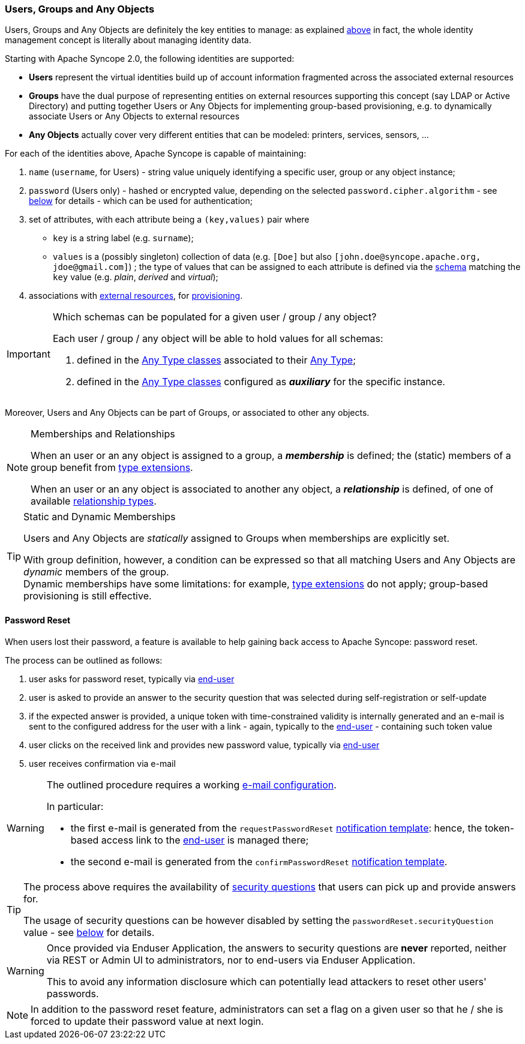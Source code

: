 //
// Licensed to the Apache Software Foundation (ASF) under one
// or more contributor license agreements.  See the NOTICE file
// distributed with this work for additional information
// regarding copyright ownership.  The ASF licenses this file
// to you under the Apache License, Version 2.0 (the
// "License"); you may not use this file except in compliance
// with the License.  You may obtain a copy of the License at
//
//   http://www.apache.org/licenses/LICENSE-2.0
//
// Unless required by applicable law or agreed to in writing,
// software distributed under the License is distributed on an
// "AS IS" BASIS, WITHOUT WARRANTIES OR CONDITIONS OF ANY
// KIND, either express or implied.  See the License for the
// specific language governing permissions and limitations
// under the License.
//
=== Users, Groups and Any Objects

Users, Groups and Any Objects are definitely the key entities to manage: as explained <<introduction,above>>
in fact, the whole identity management concept is literally about managing identity data.

Starting with Apache Syncope 2.0, the following identities are supported:

* *Users* represent the virtual identities build up of account information fragmented across the associated external 
resources
* *Groups* have the dual purpose of representing entities on external resources supporting this concept (say LDAP or
Active Directory) and putting together Users or Any Objects for implementing group-based provisioning, e.g. to
dynamically associate Users or Any Objects to external resources
* *Any Objects* actually cover very different entities that can be modeled: printers, services, sensors, ...

For each of the identities above, Apache Syncope is capable of maintaining:

. `name` (`username`, for Users) - string value uniquely identifying a specific user, group or any object instance;
. `password` (Users only) - hashed or encrypted value, depending on the selected `password.cipher.algorithm` - see
<<configuration-parameters, below>> for details - which can be used for authentication;
. set of attributes, with each attribute being a `(key,values)` pair where

 ** `key` is a string label (e.g. `surname`);
 ** `values` is a (possibly singleton) collection of data (e.g. `[Doe]` but also 
`[\john.doe@syncope.apache.org, \jdoe@gmail.com]`)
 ; the type of values that can be assigned to each attribute is defined via the <<schema,schema>> matching the `key`
value (e.g. _plain_, _derived_ and _virtual_);
. associations with <<external-resources,external resources>>, for <<provisioning,provisioning>>.

[IMPORTANT]
.Which schemas can be populated for a given user / group / any object?
====
Each user / group / any object will be able to hold values for all schemas:

. defined in the <<AnyTypeClass,Any Type classes>> associated to their <<AnyType, Any Type>>;
. defined in the <<AnyTypeClass,Any Type classes>> configured as *_auxiliary_* for the specific instance.
====

Moreover, Users and Any Objects can be part of Groups, or associated to other any objects.

[[memberships-relationships]]
[NOTE]
.Memberships and Relationships
====
When an user or an any object is assigned to a group, a *_membership_* is defined; the (static) members of a group
benefit from <<type-extensions,type extensions>>.

When an user or an any object is associated to another any object, a *_relationship_* is defined, of one of available
<<relationshiptype,relationship types>>.
====

[TIP]
.Static and Dynamic Memberships
====
Users and Any Objects are _statically_ assigned to Groups when memberships are explicitly set.

With group definition, however, a condition can be expressed so that all matching Users and Any Objects are
_dynamic_ members of the group. +
Dynamic memberships have some limitations: for example, <<type-extensions,type extensions>> do not apply;
group-based provisioning is still effective.
====

==== Password Reset

When users lost their password, a feature is available to help gaining back access to Apache Syncope: password reset.

The process can be outlined as follows:

. user asks for password reset, typically via <<enduser-component,end-user>>
. user is asked to provide an answer to the security question that was selected during self-registration or self-update
. if the expected answer is provided, a unique token with time-constrained validity is internally generated and an
e-mail is sent to the configured address for the user with a link - again, typically to the
<<enduser-component,end-user>> - containing such token value
. user clicks on the received link and provides new password value, typically via <<enduser-component,end-user>>
. user receives confirmation via e-mail

[WARNING]
====
The outlined procedure requires a working <<e-mail-configuration,e-mail configuration>>.

In particular:

* the first e-mail is generated from the `requestPasswordReset` <<notification-templates, notification template>>:
hence, the token-based access link to the <<enduser-component,end-user>> is managed there;
* the second e-mail is generated from the `confirmPasswordReset` <<notification-templates, notification template>>.
====

[TIP]
====
The process above requires the availability of <<console-configuration-security-questions,security questions>> that
users can pick up and provide answers for.

The usage of security questions can be however disabled by setting the `passwordReset.securityQuestion` value - see
<<configuration-parameters, below>> for details.
====

[[password-reset-no-security-answer]]
[WARNING]
====
Once provided via Enduser Application, the answers to security questions are *never* reported, neither via REST or Admin UI to
administrators, nor to end-users via Enduser Application.

This to avoid any information disclosure which can potentially lead attackers to reset other users' passwords.
====

[NOTE]
In addition to the password reset feature, administrators can set a flag on a given user so that he / she is forced to
update their password value at next login.
